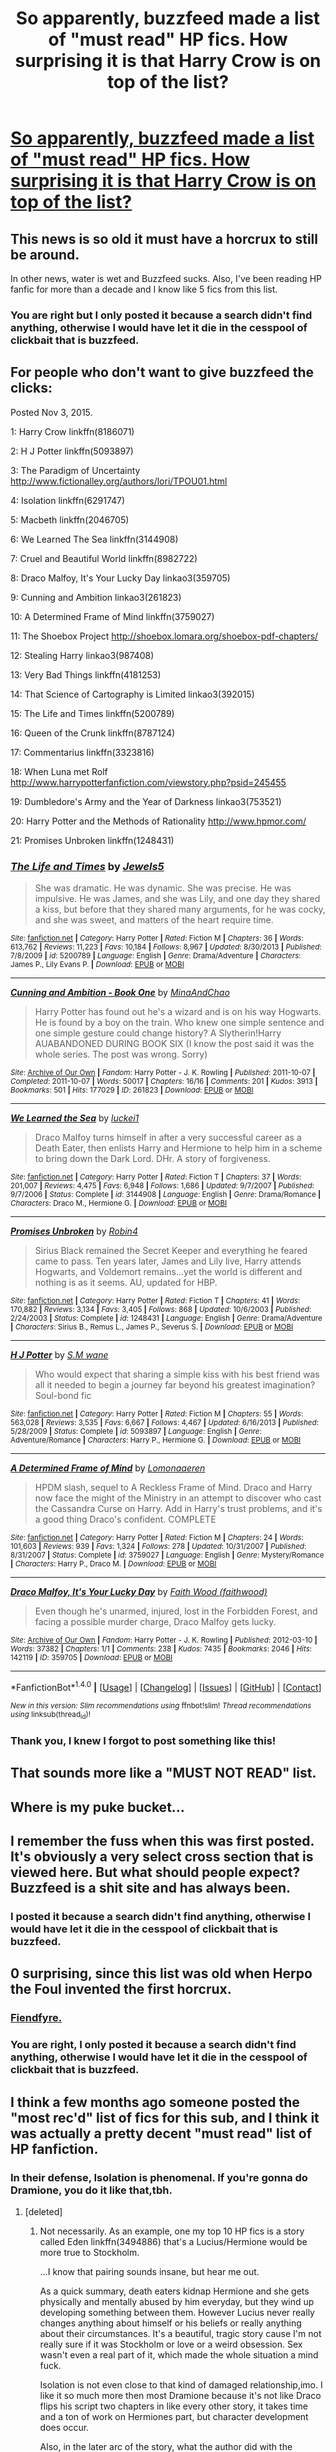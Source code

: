 #+TITLE: So apparently, buzzfeed made a list of "must read" HP fics. How surprising it is that Harry Crow is on top of the list?

* [[https://www.buzzfeed.com/annamenta/shut-up-theyre-so-in-love-i-cant-even?utm_term=.aiAOENEma#.ljbMwJwQZ][So apparently, buzzfeed made a list of "must read" HP fics. How surprising it is that Harry Crow is on top of the list?]]
:PROPERTIES:
:Author: Lenrivk
:Score: 5
:DateUnix: 1516098073.0
:DateShort: 2018-Jan-16
:END:

** This news is so old it must have a horcrux to still be around.

In other news, water is wet and Buzzfeed sucks. Also, I've been reading HP fanfic for more than a decade and I know like 5 fics from this list.
:PROPERTIES:
:Author: ScottPress
:Score: 24
:DateUnix: 1516123013.0
:DateShort: 2018-Jan-16
:END:

*** You are right but I only posted it because a search didn't find anything, otherwise I would have let it die in the cesspool of clickbait that is buzzfeed.
:PROPERTIES:
:Author: Lenrivk
:Score: 1
:DateUnix: 1516271935.0
:DateShort: 2018-Jan-18
:END:


** For people who don't want to give buzzfeed the clicks:

Posted Nov 3, 2015.

1: Harry Crow linkffn(8186071)

2: H J Potter linkffn(5093897)

3: The Paradigm of Uncertainty [[http://www.fictionalley.org/authors/lori/TPOU01.html]]

4: Isolation linkffn(6291747)

5: Macbeth linkffn(2046705)

6: We Learned The Sea linkffn(3144908)

7: Cruel and Beautiful World linkffn(8982722)

8: Draco Malfoy, It's Your Lucky Day linkao3(359705)

9: Cunning and Ambition linkao3(261823)

10: A Determined Frame of Mind linkffn(3759027)

11: The Shoebox Project [[http://shoebox.lomara.org/shoebox-pdf-chapters/]]

12: Stealing Harry linkao3(987408)

13: Very Bad Things linkffn(4181253)

14: That Science of Cartography is Limited linkao3(392015)

15: The Life and Times linkffn(5200789)

16: Queen of the Crunk linkffn(8787124)

17: Commentarius linkffn(3323816)

18: When Luna met Rolf [[http://www.harrypotterfanfiction.com/viewstory.php?psid=245455]]

19: Dumbledore's Army and the Year of Darkness linkao3(753521)

20: Harry Potter and the Methods of Rationality [[http://www.hpmor.com/]]

21: Promises Unbroken linkffn(1248431)
:PROPERTIES:
:Author: NarutoLovesFemKyuubi
:Score: 23
:DateUnix: 1516118152.0
:DateShort: 2018-Jan-16
:END:

*** [[http://www.fanfiction.net/s/5200789/1/][*/The Life and Times/*]] by [[https://www.fanfiction.net/u/376071/Jewels5][/Jewels5/]]

#+begin_quote
  She was dramatic. He was dynamic. She was precise. He was impulsive. He was James, and she was Lily, and one day they shared a kiss, but before that they shared many arguments, for he was cocky, and she was sweet, and matters of the heart require time.
#+end_quote

^{/Site/: [[http://www.fanfiction.net/][fanfiction.net]] *|* /Category/: Harry Potter *|* /Rated/: Fiction M *|* /Chapters/: 36 *|* /Words/: 613,762 *|* /Reviews/: 11,223 *|* /Favs/: 10,184 *|* /Follows/: 8,967 *|* /Updated/: 8/30/2013 *|* /Published/: 7/8/2009 *|* /id/: 5200789 *|* /Language/: English *|* /Genre/: Drama/Adventure *|* /Characters/: James P., Lily Evans P. *|* /Download/: [[http://www.ff2ebook.com/old/ffn-bot/index.php?id=5200789&source=ff&filetype=epub][EPUB]] or [[http://www.ff2ebook.com/old/ffn-bot/index.php?id=5200789&source=ff&filetype=mobi][MOBI]]}

--------------

[[http://archiveofourown.org/works/261823][*/Cunning and Ambition - Book One/*]] by [[http://www.archiveofourown.org/users/MinaAndChao/pseuds/MinaAndChao][/MinaAndChao/]]

#+begin_quote
  Harry Potter has found out he's a wizard and is on his way Hogwarts. He is found by a boy on the train. Who knew one simple sentence and one simple gesture could change history? A Slytherin!Harry AUABANDONED DURING BOOK SIX (I know the post said it was the whole series. The post was wrong. Sorry)
#+end_quote

^{/Site/: [[http://www.archiveofourown.org/][Archive of Our Own]] *|* /Fandom/: Harry Potter - J. K. Rowling *|* /Published/: 2011-10-07 *|* /Completed/: 2011-10-07 *|* /Words/: 50017 *|* /Chapters/: 16/16 *|* /Comments/: 201 *|* /Kudos/: 3913 *|* /Bookmarks/: 501 *|* /Hits/: 177029 *|* /ID/: 261823 *|* /Download/: [[http://archiveofourown.org/downloads/Mi/MinaAndChao/261823/Cunning%20and%20Ambition%20Book.epub?updated_at=1441470370][EPUB]] or [[http://archiveofourown.org/downloads/Mi/MinaAndChao/261823/Cunning%20and%20Ambition%20Book.mobi?updated_at=1441470370][MOBI]]}

--------------

[[http://www.fanfiction.net/s/3144908/1/][*/We Learned the Sea/*]] by [[https://www.fanfiction.net/u/1084919/luckei1][/luckei1/]]

#+begin_quote
  Draco Malfoy turns himself in after a very successful career as a Death Eater, then enlists Harry and Hermione to help him in a scheme to bring down the Dark Lord. DHr. A story of forgiveness.
#+end_quote

^{/Site/: [[http://www.fanfiction.net/][fanfiction.net]] *|* /Category/: Harry Potter *|* /Rated/: Fiction T *|* /Chapters/: 37 *|* /Words/: 201,007 *|* /Reviews/: 4,475 *|* /Favs/: 6,948 *|* /Follows/: 1,686 *|* /Updated/: 9/7/2007 *|* /Published/: 9/7/2006 *|* /Status/: Complete *|* /id/: 3144908 *|* /Language/: English *|* /Genre/: Drama/Romance *|* /Characters/: Draco M., Hermione G. *|* /Download/: [[http://www.ff2ebook.com/old/ffn-bot/index.php?id=3144908&source=ff&filetype=epub][EPUB]] or [[http://www.ff2ebook.com/old/ffn-bot/index.php?id=3144908&source=ff&filetype=mobi][MOBI]]}

--------------

[[http://www.fanfiction.net/s/1248431/1/][*/Promises Unbroken/*]] by [[https://www.fanfiction.net/u/22909/Robin4][/Robin4/]]

#+begin_quote
  Sirius Black remained the Secret Keeper and everything he feared came to pass. Ten years later, James and Lily live, Harry attends Hogwarts, and Voldemort remains...yet the world is different and nothing is as it seems. AU, updated for HBP.
#+end_quote

^{/Site/: [[http://www.fanfiction.net/][fanfiction.net]] *|* /Category/: Harry Potter *|* /Rated/: Fiction T *|* /Chapters/: 41 *|* /Words/: 170,882 *|* /Reviews/: 3,134 *|* /Favs/: 3,405 *|* /Follows/: 868 *|* /Updated/: 10/6/2003 *|* /Published/: 2/24/2003 *|* /Status/: Complete *|* /id/: 1248431 *|* /Language/: English *|* /Genre/: Drama/Adventure *|* /Characters/: Sirius B., Remus L., James P., Severus S. *|* /Download/: [[http://www.ff2ebook.com/old/ffn-bot/index.php?id=1248431&source=ff&filetype=epub][EPUB]] or [[http://www.ff2ebook.com/old/ffn-bot/index.php?id=1248431&source=ff&filetype=mobi][MOBI]]}

--------------

[[http://www.fanfiction.net/s/5093897/1/][*/H J Potter/*]] by [[https://www.fanfiction.net/u/1521716/S-M-wane][/S.M wane/]]

#+begin_quote
  Who would expect that sharing a simple kiss with his best friend was all it needed to begin a journey far beyond his greatest imagination? Soul-bond fic
#+end_quote

^{/Site/: [[http://www.fanfiction.net/][fanfiction.net]] *|* /Category/: Harry Potter *|* /Rated/: Fiction M *|* /Chapters/: 55 *|* /Words/: 563,028 *|* /Reviews/: 3,535 *|* /Favs/: 6,667 *|* /Follows/: 4,467 *|* /Updated/: 6/16/2013 *|* /Published/: 5/28/2009 *|* /Status/: Complete *|* /id/: 5093897 *|* /Language/: English *|* /Genre/: Adventure/Romance *|* /Characters/: Harry P., Hermione G. *|* /Download/: [[http://www.ff2ebook.com/old/ffn-bot/index.php?id=5093897&source=ff&filetype=epub][EPUB]] or [[http://www.ff2ebook.com/old/ffn-bot/index.php?id=5093897&source=ff&filetype=mobi][MOBI]]}

--------------

[[http://www.fanfiction.net/s/3759027/1/][*/A Determined Frame of Mind/*]] by [[https://www.fanfiction.net/u/1265079/Lomonaaeren][/Lomonaaeren/]]

#+begin_quote
  HPDM slash, sequel to A Reckless Frame of Mind. Draco and Harry now face the might of the Ministry in an attempt to discover who cast the Cassandra Curse on Harry. Add in Harry's trust problems, and it's a good thing Draco's confident. COMPLETE
#+end_quote

^{/Site/: [[http://www.fanfiction.net/][fanfiction.net]] *|* /Category/: Harry Potter *|* /Rated/: Fiction M *|* /Chapters/: 24 *|* /Words/: 101,603 *|* /Reviews/: 939 *|* /Favs/: 1,324 *|* /Follows/: 278 *|* /Updated/: 10/31/2007 *|* /Published/: 8/31/2007 *|* /Status/: Complete *|* /id/: 3759027 *|* /Language/: English *|* /Genre/: Mystery/Romance *|* /Characters/: Harry P., Draco M. *|* /Download/: [[http://www.ff2ebook.com/old/ffn-bot/index.php?id=3759027&source=ff&filetype=epub][EPUB]] or [[http://www.ff2ebook.com/old/ffn-bot/index.php?id=3759027&source=ff&filetype=mobi][MOBI]]}

--------------

[[http://archiveofourown.org/works/359705][*/Draco Malfoy, It's Your Lucky Day/*]] by [[http://www.archiveofourown.org/users/faithwood/pseuds/Faith%20Wood][/Faith Wood (faithwood)/]]

#+begin_quote
  Even though he's unarmed, injured, lost in the Forbidden Forest, and facing a possible murder charge, Draco Malfoy gets lucky.
#+end_quote

^{/Site/: [[http://www.archiveofourown.org/][Archive of Our Own]] *|* /Fandom/: Harry Potter - J. K. Rowling *|* /Published/: 2012-03-10 *|* /Words/: 37382 *|* /Chapters/: 1/1 *|* /Comments/: 238 *|* /Kudos/: 7435 *|* /Bookmarks/: 2046 *|* /Hits/: 142119 *|* /ID/: 359705 *|* /Download/: [[http://archiveofourown.org/downloads/Fa/Faith%20Wood/359705/Draco%20Malfoy%20Its%20Your%20Lucky.epub?updated_at=1512087302][EPUB]] or [[http://archiveofourown.org/downloads/Fa/Faith%20Wood/359705/Draco%20Malfoy%20Its%20Your%20Lucky.mobi?updated_at=1512087302][MOBI]]}

--------------

*FanfictionBot*^{1.4.0} *|* [[[https://github.com/tusing/reddit-ffn-bot/wiki/Usage][Usage]]] | [[[https://github.com/tusing/reddit-ffn-bot/wiki/Changelog][Changelog]]] | [[[https://github.com/tusing/reddit-ffn-bot/issues/][Issues]]] | [[[https://github.com/tusing/reddit-ffn-bot/][GitHub]]] | [[[https://www.reddit.com/message/compose?to=tusing][Contact]]]

^{/New in this version: Slim recommendations using/ ffnbot!slim! /Thread recommendations using/ linksub(thread_id)!}
:PROPERTIES:
:Author: FanfictionBot
:Score: 2
:DateUnix: 1516118216.0
:DateShort: 2018-Jan-16
:END:


*** Thank you, I knew I forgot to post something like this!
:PROPERTIES:
:Author: Lenrivk
:Score: 1
:DateUnix: 1516271991.0
:DateShort: 2018-Jan-18
:END:


** That sounds more like a "MUST NOT READ" list.
:PROPERTIES:
:Author: Hellstrike
:Score: 14
:DateUnix: 1516117818.0
:DateShort: 2018-Jan-16
:END:


** Where is my puke bucket...
:PROPERTIES:
:Author: Quoba
:Score: 10
:DateUnix: 1516115855.0
:DateShort: 2018-Jan-16
:END:


** I remember the fuss when this was first posted. It's obviously a very select cross section that is viewed here. But what should people expect? Buzzfeed is a shit site and has always been.
:PROPERTIES:
:Author: Lord_Anarchy
:Score: 6
:DateUnix: 1516115987.0
:DateShort: 2018-Jan-16
:END:

*** I posted it because a search didn't find anything, otherwise I would have let it die in the cesspool of clickbait that is buzzfeed.
:PROPERTIES:
:Author: Lenrivk
:Score: 1
:DateUnix: 1516272029.0
:DateShort: 2018-Jan-18
:END:


** 0 surprising, since this list was old when Herpo the Foul invented the first horcrux.
:PROPERTIES:
:Author: yarglethatblargle
:Score: 7
:DateUnix: 1516130875.0
:DateShort: 2018-Jan-16
:END:

*** [[https://i.imgur.com/r73VJe3.gif?noredirect][Fiendfyre.]]
:PROPERTIES:
:Author: Ihateseatbelts
:Score: 3
:DateUnix: 1516136354.0
:DateShort: 2018-Jan-17
:END:


*** You are right, I only posted it because a search didn't find anything, otherwise I would have let it die in the cesspool of clickbait that is buzzfeed.
:PROPERTIES:
:Author: Lenrivk
:Score: 1
:DateUnix: 1516272047.0
:DateShort: 2018-Jan-18
:END:


** I think a few months ago someone posted the "most rec'd" list of fics for this sub, and I think it was actually a pretty decent "must read" list of HP fanfiction.
:PROPERTIES:
:Author: Full-Paragon
:Score: 2
:DateUnix: 1516143315.0
:DateShort: 2018-Jan-17
:END:

*** In their defense, Isolation is phenomenal. If you're gonna do Dramione, you do it like that,tbh.
:PROPERTIES:
:Author: Dominemm
:Score: 3
:DateUnix: 1516150523.0
:DateShort: 2018-Jan-17
:END:

**** [deleted]
:PROPERTIES:
:Score: 2
:DateUnix: 1516157104.0
:DateShort: 2018-Jan-17
:END:

***** Not necessarily. As an example, one my top 10 HP fics is a story called Eden linkffn(3494886) that's a Lucius/Hermione would be more true to Stockholm.

...I know that pairing sounds insane, but hear me out.

As a quick summary, death eaters kidnap Hermione and she gets physically and mentally abused by him everyday, but they wind up developing something between them. However Lucius never really changes anything about himself or his beliefs or really anything about their circumstances. It's a beautiful, tragic story cause I'm not really sure if it was Stockholm or love or a weird obsession. Sex wasn't even a real part of it, which made the whole situation a mind fuck.

Isolation is not even close to that kind of damaged relationship,imo. I like it so much more then most Dramione because it's not like Draco flips his script two chapters in like every other story, it takes time and a ton of work on Hermiones part, but character development does occur.

Also, in the later arc of the story, what the author did with the Slytherins, especially Theo Nott, was honestly beautiful to read.
:PROPERTIES:
:Author: Dominemm
:Score: 1
:DateUnix: 1516158080.0
:DateShort: 2018-Jan-17
:END:

****** [[http://www.fanfiction.net/s/3494886/1/][*/Eden/*]] by [[https://www.fanfiction.net/u/1232534/obsessmuch][/obsessmuch/]]

#+begin_quote
  An obsession that destroys everything it touches.
#+end_quote

^{/Site/: [[http://www.fanfiction.net/][fanfiction.net]] *|* /Category/: Harry Potter *|* /Rated/: Fiction M *|* /Chapters/: 50 *|* /Words/: 265,457 *|* /Reviews/: 3,438 *|* /Favs/: 1,881 *|* /Follows/: 799 *|* /Updated/: 12/15/2009 *|* /Published/: 4/17/2007 *|* /Status/: Complete *|* /id/: 3494886 *|* /Language/: English *|* /Genre/: Angst/Horror *|* /Characters/: Hermione G., Lucius M. *|* /Download/: [[http://www.ff2ebook.com/old/ffn-bot/index.php?id=3494886&source=ff&filetype=epub][EPUB]] or [[http://www.ff2ebook.com/old/ffn-bot/index.php?id=3494886&source=ff&filetype=mobi][MOBI]]}

--------------

*FanfictionBot*^{1.4.0} *|* [[[https://github.com/tusing/reddit-ffn-bot/wiki/Usage][Usage]]] | [[[https://github.com/tusing/reddit-ffn-bot/wiki/Changelog][Changelog]]] | [[[https://github.com/tusing/reddit-ffn-bot/issues/][Issues]]] | [[[https://github.com/tusing/reddit-ffn-bot/][GitHub]]] | [[[https://www.reddit.com/message/compose?to=tusing][Contact]]]

^{/New in this version: Slim recommendations using/ ffnbot!slim! /Thread recommendations using/ linksub(thread_id)!}
:PROPERTIES:
:Author: FanfictionBot
:Score: 1
:DateUnix: 1516158108.0
:DateShort: 2018-Jan-17
:END:


****** [deleted]
:PROPERTIES:
:Score: 1
:DateUnix: 1516158886.0
:DateShort: 2018-Jan-17
:END:

******* Ahh, that makes sense. What's weird is that for fluff relationships, I tend to lean toward slash (I would have a ton of recs for you if you're into that)

With hetero things, I tend to want more realism and hardship, I guess to be reflective of my own relationships? Idk, it makes it seem more relatable, if I feel emotionally tied to the characters.

Oh definitely don't read Eden then, it ruined me on Fanfics for weeks, I was a complete wreck. You get no separation with that story.
:PROPERTIES:
:Author: Dominemm
:Score: 1
:DateUnix: 1516160108.0
:DateShort: 2018-Jan-17
:END:


** What pile of garbage! DAYD and HPMOR both on the list.
:PROPERTIES:
:Author: InquisitorCOC
:Score: 6
:DateUnix: 1516114745.0
:DateShort: 2018-Jan-16
:END:

*** Never having read Dumbledore's Army and the Year of Darkness, I can't comment on it, but I do remember once upon a time that it was a fairly frequent recommendation. Did it fall to pieces at some point or did tastes change over time for it to fall out of favor?
:PROPERTIES:
:Author: jeffala
:Score: 1
:DateUnix: 1516118314.0
:DateShort: 2018-Jan-16
:END:

**** If I recall correctly, a lot of the fanbase died after some RL info about the author was revealed and it /wasn't pretty/, though I may be wrong because I never looked into it.
:PROPERTIES:
:Author: Achille-Talon
:Score: 4
:DateUnix: 1516130692.0
:DateShort: 2018-Jan-16
:END:


**** By any objective measure (favorites, follows, reviews, google results, etc.), both stories are still well-liked, but haters gonna hate.

Lovers praise and defend for a while, but there's other stuff to read and the haters never shut up, believe their personal opinion trumps the community aggregate, and believe they become more powerful when they convince others of their opinion. Everyone's free to express their dislike of a story once or twice, but at a certain point when someone just won't shut up about their opinion (for years!) you just relegate them to troll status and ignore them.

I assert that this is a general comment about the fanfic community (and the internet in general) and not specifically directed at the post you responded to.
:PROPERTIES:
:Author: munin295
:Score: 2
:DateUnix: 1516120975.0
:DateShort: 2018-Jan-16
:END:

***** Wasn't DAYD the fic with the scam transgender author who ruined a LOTR con?
:PROPERTIES:
:Author: Hellstrike
:Score: 7
:DateUnix: 1516123047.0
:DateShort: 2018-Jan-16
:END:

****** Probably. That author was 9 kinds of nutso.
:PROPERTIES:
:Author: yarglethatblargle
:Score: 2
:DateUnix: 1516144133.0
:DateShort: 2018-Jan-17
:END:


*** I think HPMOR is the only fic I know that belongs on the list.
:PROPERTIES:
:Author: Achille-Talon
:Score: 0
:DateUnix: 1516130785.0
:DateShort: 2018-Jan-16
:END:


** Well yeah you have to read the bad stuff to appreciate the good stuff :P
:PROPERTIES:
:Author: lightningowl15
:Score: 1
:DateUnix: 1516136539.0
:DateShort: 2018-Jan-17
:END:


** May I ask what's wrong with these fics? I'm new to the Harry Potter fanfiction scene, are these all famous for being terrible? The only one I know of (haven't read though) is Methods of Rationality
:PROPERTIES:
:Author: Gumbo67
:Score: 1
:DateUnix: 1516156294.0
:DateShort: 2018-Jan-17
:END:

*** Vast majority of people here have a hate boner for RobSt and dislike his writing to a borderline unhealthy degree..
:PROPERTIES:
:Author: Wirenfeldt
:Score: 5
:DateUnix: 1516171502.0
:DateShort: 2018-Jan-17
:END:

**** TBF it's all wish fulfilment fan wank with absurd bashing
:PROPERTIES:
:Author: healzsham
:Score: 4
:DateUnix: 1516178851.0
:DateShort: 2018-Jan-17
:END:

***** At least it's better than the average Independent Harry stuff out there. For all the hate he's getting you'd think Robst would be writing child molestation porn. While certainly flawed, his works are still in the top 20% quality wise.
:PROPERTIES:
:Author: Hellstrike
:Score: 3
:DateUnix: 1516186150.0
:DateShort: 2018-Jan-17
:END:


**** For some odd reason people on this sub really do hate Robst in particular and Harmony fics in general. Which really makes no sense as much as they fan wank over stuff like HPMOR and 7th Horcrux and the like.
:PROPERTIES:
:Author: jholland513
:Score: 1
:DateUnix: 1516219610.0
:DateShort: 2018-Jan-17
:END:


*** I haven't read Harry Crow or most of the fics on the list so can't really comment on them, but I do think that hate for HP:MoR is overblown.

Does it have issues sure. Is it the best thing in the fandom, obviously not, not even close. Some parts of it are more thinly vieled excuses for the author to explain various logical falacies or cognitive theory rather than a meaningful part of a story, and the way people who haven't read any other HP fics stumble across it and then think it's the best thing ever, even compared to canon since it's just so rational and smart! is super annoying. But despite it's flaws the technical writing in it is decent and it is entertaining enough to read and fairly unique. Better than many terrible fics that exist with horrible writing or super overdone plots.
:PROPERTIES:
:Author: prism1234
:Score: 3
:DateUnix: 1516183177.0
:DateShort: 2018-Jan-17
:END:


*** I also found this article when I was newer and from what I can tell, this article is like five actually well known fics and the rest the ones the author likes. The writing style in almost all of them was disappointing. I actually liked isolation and DAYD but DAYD had some scandal with the author that was irritating. Harry crow and like four other ones I couldn't make it through.

I didn't think it was balanced as a listicle in terms of ships, canon, time period, etc. With so many fics available, you could pick high quality ones for each category.

If you're new, have you read all of Northumbrian's? He's my favorite in-canon author.
:PROPERTIES:
:Author: jenesaisquoi
:Score: 1
:DateUnix: 1516234670.0
:DateShort: 2018-Jan-18
:END:


*** Judging by the summaries, most if not all of these fics are wish fulfilment romance written by teenage American girls with Mary Sue, Gary Stu and True Love.

They might seem ok or even nice on the outside, but beneath the thin veneer is the same kind of horrible writing as 50 shades of grey.
:PROPERTIES:
:Author: Lenrivk
:Score: 1
:DateUnix: 1516272376.0
:DateShort: 2018-Jan-18
:END:
